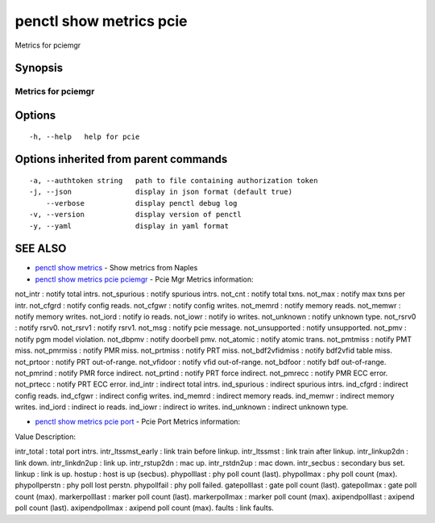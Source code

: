 .. _penctl_show_metrics_pcie:

penctl show metrics pcie
------------------------

Metrics for pciemgr

Synopsis
~~~~~~~~



---------------------------------
 Metrics for pciemgr
---------------------------------


Options
~~~~~~~

::

  -h, --help   help for pcie

Options inherited from parent commands
~~~~~~~~~~~~~~~~~~~~~~~~~~~~~~~~~~~~~~

::

  -a, --authtoken string   path to file containing authorization token
  -j, --json               display in json format (default true)
      --verbose            display penctl debug log
  -v, --version            display version of penctl
  -y, --yaml               display in yaml format

SEE ALSO
~~~~~~~~

* `penctl show metrics <penctl_show_metrics.rst>`_ 	 - Show metrics from Naples
* `penctl show metrics pcie pciemgr <penctl_show_metrics_pcie_pciemgr.rst>`_ 	 - Pcie Mgr Metrics information:
not_intr : notify total intrs.
not_spurious : notify spurious intrs.
not_cnt : notify total txns.
not_max : notify max txns per intr.
not_cfgrd : notify config reads.
not_cfgwr : notify config writes.
not_memrd : notify memory reads.
not_memwr : notify memory writes.
not_iord : notify io reads.
not_iowr : notify io writes.
not_unknown : notify unknown type.
not_rsrv0 : notify rsrv0.
not_rsrv1 : notify rsrv1.
not_msg : notify pcie message.
not_unsupported : notify unsupported.
not_pmv : notify pgm model violation.
not_dbpmv : notify doorbell pmv.
not_atomic : notify atomic trans.
not_pmtmiss : notify PMT miss.
not_pmrmiss : notify PMR miss.
not_prtmiss : notify PRT miss.
not_bdf2vfidmiss : notify bdf2vfid table miss.
not_prtoor : notify PRT out-of-range.
not_vfidoor : notify vfid out-of-range.
not_bdfoor : notify bdf out-of-range.
not_pmrind : notify PMR force indirect.
not_prtind : notify PRT force indirect.
not_pmrecc : notify PMR ECC error.
not_prtecc : notify PRT ECC error.
ind_intr : indirect total intrs.
ind_spurious : indirect spurious intrs.
ind_cfgrd : indirect config reads.
ind_cfgwr : indirect config writes.
ind_memrd : indirect memory reads.
ind_memwr : indirect memory writes.
ind_iord : indirect io reads.
ind_iowr : indirect io writes.
ind_unknown : indirect unknown type.


* `penctl show metrics pcie port <penctl_show_metrics_pcie_port.rst>`_ 	 - Pcie Port Metrics information:


Value Description:

intr_total : total port intrs.
intr_ltssmst_early : link train before linkup.
intr_ltssmst : link train after  linkup.
intr_linkup2dn : link down.
intr_linkdn2up : link up.
intr_rstup2dn : mac up.
intr_rstdn2up : mac down.
intr_secbus : secondary bus set.
linkup : link is up.
hostup : host is up (secbus).
phypolllast : phy poll count (last).
phypollmax : phy poll count (max).
phypollperstn : phy poll lost perstn.
phypollfail : phy poll failed.
gatepolllast : gate poll count (last).
gatepollmax : gate poll count (max).
markerpolllast : marker poll count (last).
markerpollmax : marker poll count (max).
axipendpolllast : axipend poll count (last).
axipendpollmax : axipend poll count (max).
faults : link faults.




